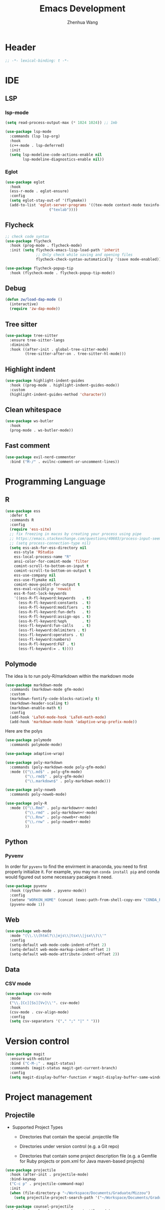 #+Title: Emacs Development
#+Author: Zhenhua Wang
#+auto_tangle: t
#+PROPERTY: header-args+ :tangle "yes"

* Header
#+begin_src emacs-lisp
;; -*- lexical-binding: t -*-
#+end_src

* IDE
** LSP
*** lsp-mode
  #+begin_src emacs-lisp
(setq read-process-output-max (* 1024 1024)) ;; 1mb

(use-package lsp-mode
  :commands (lsp lsp-org)
  :hook
  (c++-mode . lsp-deferred)
  :init
  (setq lsp-modeline-code-actions-enable nil
        lsp-modeline-diagnostics-enable nil))
  #+end_src

*** Eglot
#+begin_src emacs-lisp
(use-package eglot
  :hook
  (ess-r-mode . eglot-ensure)
  :config
  (setq eglot-stay-out-of '(flymake))
  (add-to-list 'eglot-server-programs '((tex-mode context-mode texinfo-mode bibtex-mode) .
					("texlab"))))
#+end_src

** Flycheck
#+begin_src emacs-lisp
;; check code syntax
(use-package flycheck
  :hook (prog-mode . flycheck-mode)
  :init (setq flycheck-emacs-lisp-load-path 'inherit
              ;; Only check while saving and opening files
              flycheck-check-syntax-automatically '(save mode-enabled)))

(use-package flycheck-popup-tip
  :hook (flycheck-mode . flycheck-popup-tip-mode))
#+end_src

** Debug
  #+begin_src emacs-lisp
(defun zw/load-dap-mode ()
  (interactive)
  (require 'zw-dap-mode))
  #+end_src

** Tree sitter
#+begin_src emacs-lisp
(use-package tree-sitter
  :ensure tree-sitter-langs
  :diminish
  :hook ((after-init . global-tree-sitter-mode)
         (tree-sitter-after-on . tree-sitter-hl-mode)))
#+end_src

** Highlight indent

   #+begin_src emacs-lisp
(use-package highlight-indent-guides
  :hook ((prog-mode . highlight-indent-guides-mode))
  :custom
  (highlight-indent-guides-method 'character))
   #+end_src
   
** Clean whitespace

   #+begin_src emacs-lisp
(use-package ws-butler
  :hook
  (prog-mode . ws-butler-mode))
   #+end_src

** Fast comment
#+begin_src emacs-lisp
(use-package evil-nerd-commenter
  :bind ("M-/" . evilnc-comment-or-uncomment-lines))
#+end_src

* Programming Language
** R
#+begin_src emacs-lisp
(use-package ess
  :defer t
  :commands R
  :config
  (require 'ess-site)
  ;; fix freezing in macos by creating your process using pipe
  ;; https://emacs.stackexchange.com/questions/40603/process-input-seems-buggy-in-emacs-on-os-x
  ;; (setq process-connection-type nil)
  (setq ess-ask-for-ess-directory nil
	ess-style 'RStudio
	ess-local-process-name "R"
	ansi-color-for-comint-mode 'filter
	comint-scroll-to-bottom-on-input t
	comint-scroll-to-bottom-on-output t
	ess-use-company nil
	ess-use-flymake nil
	comint-move-point-for-output t
	ess-eval-visibly-p 'nowait
	ess-R-font-lock-keywords
	'((ess-R-fl-keyword:keywords   . t)
	  (ess-R-fl-keyword:constants  . t)
	  (ess-R-fl-keyword:modifiers  . t)
	  (ess-R-fl-keyword:fun-defs   . t)
	  (ess-R-fl-keyword:assign-ops . t)
	  (ess-R-fl-keyword:%op%       . t)
	  (ess-fl-keyword:fun-calls    . t)
	  (ess-fl-keyword:delimiters . t)
	  (ess-fl-keyword:operators . t)
	  (ess-fl-keyword:numbers)
	  (ess-R-fl-keyword:F&T . t)
	  (ess-fl-keyword:= . t))))
#+end_src

** Polymode
The idea is to run poly-R/markdown within the markdown mode

#+begin_src emacs-lisp
(use-package markdown-mode
  :commands (markdown-mode gfm-mode)
  :custom
  (markdown-fontify-code-blocks-natively t)
  (markdown-header-scaling t)
  (markdown-enable-math t)
  :config
  (add-hook 'LaTeX-mode-hook 'LaTeX-math-mode)
  (add-hook 'markdown-mode-hook 'adaptive-wrap-prefix-mode))
#+end_src

Here are the polys
#+begin_src emacs-lisp
(use-package polymode
  :commands polymode-mode)

(use-package adaptive-wrap)

(use-package poly-markdown
  :commands (poly-markdown-mode poly-gfm-mode)
  :mode (("\\.md$" . poly-gfm-mode)
         ("\\.rmd$" . poly-gfm-mode)
         ("\\.markdown$" . poly-markdown-mode)))

(use-package poly-noweb
  :commands poly-noweb-mode)

(use-package poly-R
  :mode (("\\.Rmd" . poly-markdown+r-mode)
         ("\\.rmd" . poly-markdown+r-mode)
         ("\\.Rnw" . poly-noweb+r-mode)
         ("\\.rnw" . poly-noweb+r-mode)
         ))
#+end_src

** Python
*** Pyvenv
   
In order for =pyvenv= to find the envirment in anaconda, you need to first properly initialize it. For example, you may run ~conda install pip~ and conda would figured out some necessary pacakges it need.
#+begin_src emacs-lisp
(use-package pyvenv
  :hook ((python-mode . pyvenv-mode))
  :config
  (setenv "WORKON_HOME" (concat (exec-path-from-shell-copy-env "CONDA_PREFIX") "/envs"))
  (pyvenv-mode 1))
#+end_src

** Web
#+begin_src emacs-lisp
(use-package web-mode
  :mode "(\\.\\(html?\\|ejs\\|tsx\\|jsx\\)\\'"
  :config
  (setq-default web-mode-code-indent-offset 2)
  (setq-default web-mode-markup-indent-offset 2)
  (setq-default web-mode-attribute-indent-offset 2))
#+end_src

** Data
*** CSV mode
#+begin_src emacs-lisp
(use-package csv-mode
  :mode
  ("\\.[Cc][Ss][Vv]\\'". csv-mode)
  :hook
  (csv-mode . csv-align-mode)
  :config
  (setq csv-separators '("," ";" "|" " ")))
#+end_src

* Version control
#+begin_src emacs-lisp
(use-package magit
  :ensure with-editor
  :bind ("C-M-;" . magit-status)
  :commands (magit-status magit-get-current-branch)
  :config
  (setq magit-display-buffer-function #'magit-display-buffer-same-window-except-diff-v1))
#+end_src

* Project management
** Projectile
+ Supported Project Types
  - Directories that contain the special .projectile file

  - Directories under version control (e.g. a Git repo)

  - Directories that contain some project description file (e.g. a Gemfile for Ruby projects or pom.xml for Java maven-based projects)
#+begin_src emacs-lisp
(use-package projectile
  :hook (after-init . projectile-mode)
  :bind-keymap
  ("C-c p" . projectile-command-map)
  :init
  (when (file-directory-p "~/Workspace/Documents/Graduate/Mizzou")
    (setq projectile-project-search-path '("~/Workspace/Documents/Graduate/Mizzou"))))

(use-package counsel-projectile
  :hook (counsel-mode . counsel-projectile-mode)
  :init (setq counsel-projectile-grep-initial-input '(ivy-thing-at-point)))
#+end_src
